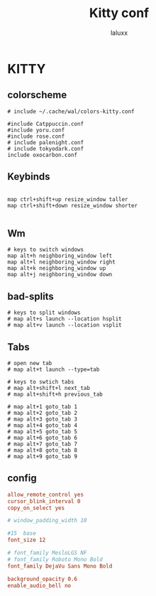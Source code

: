 #+TITLE: Kitty conf
#+AUTHOR: laluxx
#+DESCRIPTION: personal kitty config
#+STARTUP: showeverything
#+PROPERTY: header-args :tangle kitty.conf
#+auto_tangle: t


* KITTY
** colorscheme
#+begin_src shell
# include ~/.cache/wal/colors-kitty.conf

#include Catppuccin.conf
#include yoru.conf
#include rose.conf
# include palenight.conf
# include tokyodark.conf
include oxocarbon.conf
#+end_src
** Keybinds
#+begin_src shell

map ctrl+shift+up resize_window taller
map ctrl+shift+down resize_window shorter

#+end_src
** Wm
#+begin_src
# keys to switch windows
map alt+h neighboring_window left
map alt+l neighboring_window right
map alt+k neighboring_window up
map alt+j neighboring_window down
#+end_src

** bad-splits
#+begin_src shell
# keys to split windows
# map alt+s launch --location hsplit
# map alt+v launch --location vsplit
#+end_src

** Tabs
#+begin_src shell
# open new tab
# map alt+t launch --type=tab

# keys to swtich tabs
# map alt+shift+l next_tab
# map alt+shift+h previous_tab

# map alt+1 goto_tab 1
# map alt+2 goto_tab 2
# map alt+3 goto_tab 3
# map alt+4 goto_tab 4
# map alt+5 goto_tab 5
# map alt+6 goto_tab 6
# map alt+7 goto_tab 7
# map alt+8 goto_tab 8
# map alt+9 goto_tab 9
#+end_src
** config
#+begin_src conf
allow_remote_control yes
cursor_blink_interval 0
copy_on_select yes

# window_padding_width 10

#15  base
font_size 12

# font_family MesloLGS NF
# font_family Roboto Mono Bold
font_family DejaVu Sans Mono Bold

background_opacity 0.6
enable_audio_bell no
#+end_src
